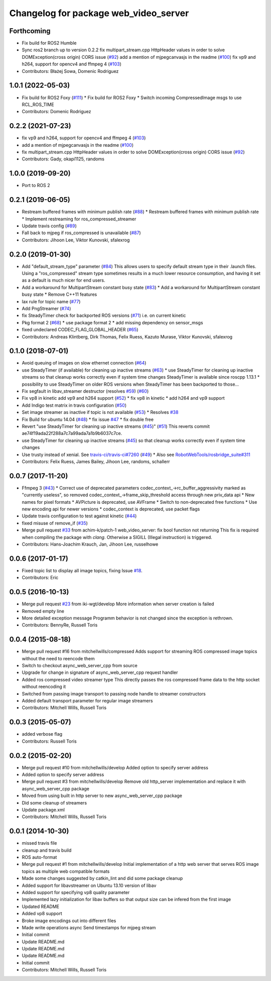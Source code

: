 ^^^^^^^^^^^^^^^^^^^^^^^^^^^^^^^^^^^^^^
Changelog for package web_video_server
^^^^^^^^^^^^^^^^^^^^^^^^^^^^^^^^^^^^^^

Forthcoming
-----------
* Fix build for ROS2 Humble
* Sync ros2 branch up to version 0.2.2
  fix multipart_stream.cpp HttpHeader values in order to solve DOMException(cross origin) CORS issue (`#92 <https://github.com/fictionlab/web_video_server-ros2/issues/92>`_)
  add a mention of mjpegcanvasjs in the readme (`#100 <https://github.com/fictionlab/web_video_server-ros2/issues/100>`_)
  fix vp9 and h264, support for opencv4 and ffmpeg 4 (`#103 <https://github.com/fictionlab/web_video_server-ros2/issues/103>`_)
* Contributors: Błażej Sowa, Domenic Rodriguez

1.0.1 (2022-05-03)
------------------
* Fix build for ROS2 Foxy (`#111 <https://github.com/fictionlab/web_video_server-ros2/issues/111>`_)
  * Fix build for ROS2 Foxy
  * Switch incoming CompressedImage msgs to use RCL_ROS_TIME
* Contributors: Domenic Rodriguez

0.2.2 (2021-07-23)
------------------
* fix vp9 and h264, support for opencv4 and ffmpeg 4 (`#103 <https://github.com/RobotWebTools/web_video_server/issues/103>`_)
* add a mention of mjpegcanvasjs in the readme (`#100 <https://github.com/RobotWebTools/web_video_server/issues/100>`_)
* fix multipart_stream.cpp HttpHeader values in order to solve DOMException(cross origin) CORS issue (`#92 <https://github.com/RobotWebTools/web_video_server/issues/92>`_)
* Contributors: Gady, okapi1125, randoms

1.0.0 (2019-09-20)
------------------
* Port to ROS 2

0.2.1 (2019-06-05)
------------------
* Restream buffered frames with minimum publish rate (`#88 <https://github.com/RobotWebTools/web_video_server/issues/88>`_)
  * Restream buffered frames with minimum publish rate
  * Implement restreaming for ros_compressed_streamer
* Update travis config (`#89 <https://github.com/RobotWebTools/web_video_server/issues/89>`_)
* Fall back to mjpeg if ros_compressed is unavailable (`#87 <https://github.com/RobotWebTools/web_video_server/issues/87>`_)
* Contributors: Jihoon Lee, Viktor Kunovski, sfalexrog

0.2.0 (2019-01-30)
------------------
* Add "default_stream_type" parameter (`#84 <https://github.com/RobotWebTools/web_video_server/issues/84>`_)
  This allows users to specify default stream type in their .launch files. Using a "ros_compressed" stream type sometimes
  results in a much lower resource consumption, and having it set as a default is much nicer for end users.
* Add a workaround for MultipartStream constant busy state (`#83 <https://github.com/RobotWebTools/web_video_server/issues/83>`_)
  * Add a workaround for MultipartStream constant busy state
  * Remove C++11 features
* lax rule for topic name (`#77 <https://github.com/RobotWebTools/web_video_server/issues/77>`_)
* Add PngStreamer (`#74 <https://github.com/RobotWebTools/web_video_server/issues/74>`_)
* fix SteadyTimer check for backported ROS versions (`#71 <https://github.com/RobotWebTools/web_video_server/issues/71>`_)
  i.e. on current kinetic
* Pkg format 2 (`#68 <https://github.com/RobotWebTools/web_video_server/issues/68>`_)
  * use package format 2
  * add missing dependency on sensor_msgs
* fixed undeclared CODEC_FLAG_GLOBAL_HEADER (`#65 <https://github.com/RobotWebTools/web_video_server/issues/65>`_)
* Contributors: Andreas Klintberg, Dirk Thomas, Felix Ruess, Kazuto Murase, Viktor Kunovski, sfalexrog

0.1.0 (2018-07-01)
------------------
* Avoid queuing of images on slow ethernet connection (`#64 <https://github.com/RobotWebTools/web_video_server/issues/64>`_)
* use SteadyTimer (if available) for cleaning up inactive streams (`#63 <https://github.com/RobotWebTools/web_video_server/issues/63>`_)
  * use SteadyTimer for cleaning up inactive streams
  so that cleanup works correctly even if system time changes
  SteadyTimer is available since roscpp 1.13.1
  * possibility to use SteadyTimer on older ROS versions
  when SteadyTimer has been backported to those...
* Fix segfault in libav_streamer destructor (resolves `#59 <https://github.com/RobotWebTools/web_video_server/issues/59>`_) (`#60 <https://github.com/RobotWebTools/web_video_server/issues/60>`_)
* Fix vp8 in kinetic add vp9 and h264 support (`#52 <https://github.com/RobotWebTools/web_video_server/issues/52>`_)
  * fix vp8 in kinetic
  * add h264 and vp9 support
* Add Indigo test matrix in travis configuration (`#50 <https://github.com/RobotWebTools/web_video_server/issues/50>`_)
* Set image streamer as inactive if topic is not available (`#53 <https://github.com/RobotWebTools/web_video_server/issues/53>`_)
  * Resolves `#38 <https://github.com/RobotWebTools/web_video_server/issues/38>`_
* Fix Build for ubuntu 14.04 (`#48 <https://github.com/RobotWebTools/web_video_server/issues/48>`_)
  * fix issue `#47 <https://github.com/RobotWebTools/web_video_server/issues/47>`_
  * fix double free
* Revert "use SteadyTimer for cleaning up inactive streams (`#45 <https://github.com/RobotWebTools/web_video_server/issues/45>`_)" (`#51 <https://github.com/RobotWebTools/web_video_server/issues/51>`_)
  This reverts commit ae74f19ada22f288a7c7a99ada7a1b9b6037c7ce.
* use SteadyTimer for cleaning up inactive streams (`#45 <https://github.com/RobotWebTools/web_video_server/issues/45>`_)
  so that cleanup works correctly even if system time changes
* Use trusty instead of xenial.  See `travis-ci/travis-ci#7260 <https://github.com/travis-ci/travis-ci/issues/7260>`_ (`#49 <https://github.com/RobotWebTools/web_video_server/issues/49>`_)
  * Also see `RobotWebTools/rosbridge_suite#311 <https://github.com/RobotWebTools/rosbridge_suite/issues/311>`_
* Contributors: Felix Ruess, James Bailey, Jihoon Lee, randoms, schallerr

0.0.7 (2017-11-20)
------------------
* Ffmpeg 3 (`#43 <https://github.com/RobotWebTools/web_video_server/issues/43>`_)
  * Correct use of deprecated parameters
  codec_context\_->rc_buffer_aggressivity marked as "currently useless", so removed
  codec_context\_->frame_skip_threshold access through new priv_data api
  * New names for pixel formats
  * AVPicture is deprecated, use AVFrame
  * Switch to non-deprecated free functions
  * Use new encoding api for newer versions
  * codec_context is deprecated, use packet flags
* Update travis configuration to test against kinetic (`#44 <https://github.com/RobotWebTools/web_video_server/issues/44>`_)
* fixed misuse of remove_if (`#35 <https://github.com/RobotWebTools/web_video_server/issues/35>`_)
* Merge pull request `#33 <https://github.com/RobotWebTools/web_video_server/issues/33>`_ from achim-k/patch-1
  web_video_server: fix bool function not returning
  This fix is required when compiling the package with `clang`. Otherwise a SIGILL (Illegal instruction) is triggered.
* Contributors: Hans-Joachim Krauch, Jan, Jihoon Lee, russelhowe

0.0.6 (2017-01-17)
------------------
* Fixed topic list to display all image topics, fixing Issue `#18 <https://github.com/RobotWebTools/web_video_server/issues/18>`_.
* Contributors: Eric

0.0.5 (2016-10-13)
------------------
* Merge pull request `#23 <https://github.com/RobotWebTools/web_video_server/issues/23>`_ from iki-wgt/develop
  More information when server creation is failed
* Removed empty line
* More detailed exception message
  Programm behavior is not changed since the exception is rethrown.
* Contributors: BennyRe, Russell Toris

0.0.4 (2015-08-18)
------------------
* Merge pull request #16 from mitchellwills/compressed
  Adds support for streaming ROS compressed image topics without the need to reencode them
* Switch to checkout async_web_server_cpp from source
* Upgrade for change in signature of async_web_server_cpp request handler
* Added ros compressed video streamer type
  This directly passes the ros compressed frame data to the http socket without reencoding it
* Switched from passing image transport to passing node handle to streamer constructors
* Added default transport parameter for regular image streamers
* Contributors: Mitchell Wills, Russell Toris

0.0.3 (2015-05-07)
------------------
* added verbose flag
* Contributors: Russell Toris

0.0.2 (2015-02-20)
------------------
* Merge pull request #10 from mitchellwills/develop
  Added option to specify server address
* Added option to specify server address
* Merge pull request #3 from mitchellwills/develop
  Remove old http_server implementation and replace it with async_web_server_cpp package
* Moved from using built in http server to new async_web_server_cpp package
* Did some cleanup of streamers
* Update package.xml
* Contributors: Mitchell Wills, Russell Toris

0.0.1 (2014-10-30)
------------------
* missed travis file
* cleanup and travis build
* ROS auto-format
* Merge pull request #1 from mitchellwills/develop
  Initial implementation of a http web server that serves ROS image topics as multiple web compatible formats
* Made some changes suggested by catkin_lint and did some package cleanup
* Added support for libavstreamer on Ubuntu 13.10 version of libav
* Added support for specifying vp8 quality parameter
* Implemented lazy initialization for libav buffers so that output size can be infered from the first image
* Updated README
* Added vp8 support
* Broke image encodings out into different files
* Made write operations async
  Send timestamps for mjpeg stream
* Initial commit
* Update README.md
* Update README.md
* Update README.md
* Initial commit
* Contributors: Mitchell Wills, Russell Toris
